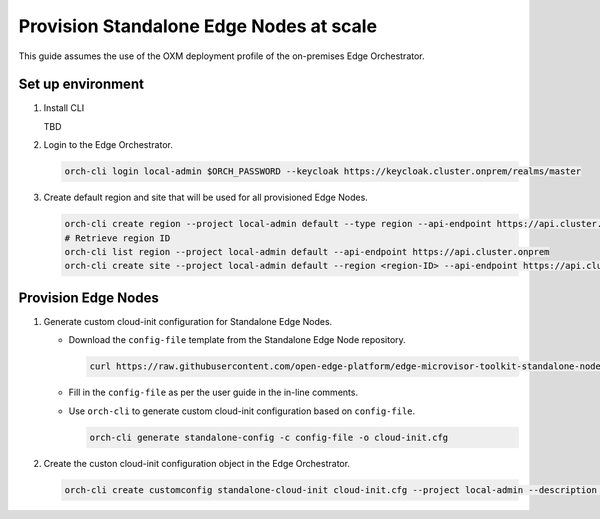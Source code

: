 Provision Standalone Edge Nodes at scale
========================================

This guide assumes the use of the OXM deployment profile of the on-premises Edge Orchestrator.

Set up environment
------------------

#. Install CLI

   TBD

#. Login to the Edge Orchestrator.

   .. code-block:: shell

      orch-cli login local-admin $ORCH_PASSWORD --keycloak https://keycloak.cluster.onprem/realms/master

#. Create default region and site that will be used for all provisioned Edge Nodes.

   .. code-block:: shell

      orch-cli create region --project local-admin default --type region --api-endpoint https://api.cluster.onprem
      # Retrieve region ID
      orch-cli list region --project local-admin default --api-endpoint https://api.cluster.onprem
      orch-cli create site --project local-admin default --region <region-ID> --api-endpoint https://api.cluster.onprem

Provision Edge Nodes
--------------------

#. Generate custom cloud-init configuration for Standalone Edge Nodes.

   * Download the ``config-file`` template from the Standalone Edge Node repository.

     .. code-block:: shell

        curl https://raw.githubusercontent.com/open-edge-platform/edge-microvisor-toolkit-standalone-node/refs/heads/sn-emt-uOS-integration/standalone-node/installation_scripts/config-file -o config-file

   * Fill in the ``config-file`` as per the user guide in the in-line comments.

   * Use ``orch-cli`` to generate custom cloud-init configuration based on ``config-file``.

     .. code-block:: shell

        orch-cli generate standalone-config -c config-file -o cloud-init.cfg

#. Create the custon cloud-init configuration object in the Edge Orchestrator.

   .. code-block:: shell

      orch-cli create customconfig standalone-cloud-init cloud-init.cfg --project local-admin --description "Cloud-init config for Standalone Edge Nodes"


